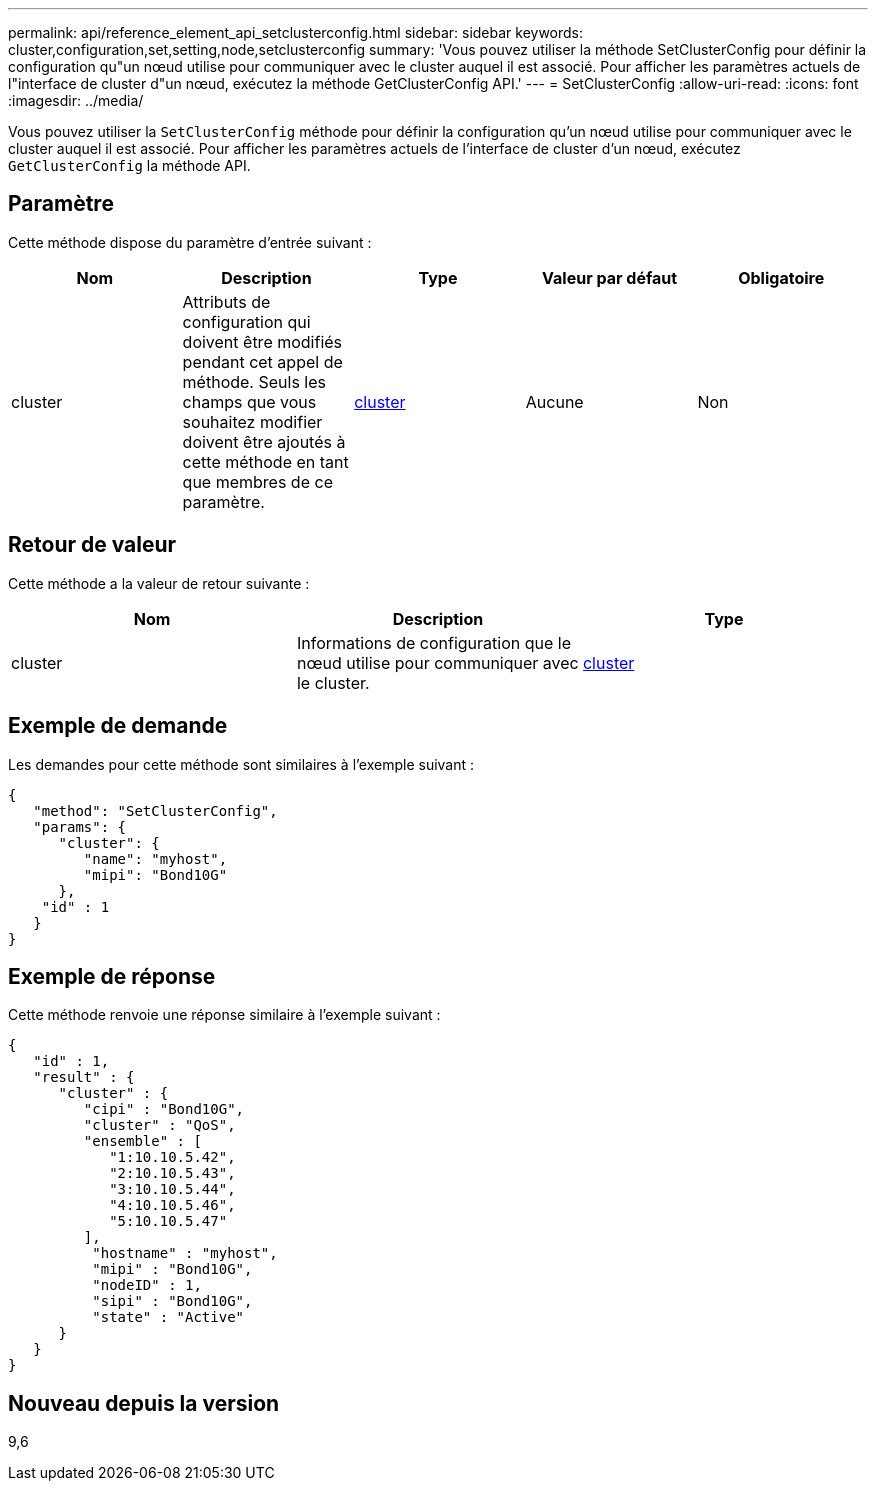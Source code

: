 ---
permalink: api/reference_element_api_setclusterconfig.html 
sidebar: sidebar 
keywords: cluster,configuration,set,setting,node,setclusterconfig 
summary: 'Vous pouvez utiliser la méthode SetClusterConfig pour définir la configuration qu"un nœud utilise pour communiquer avec le cluster auquel il est associé. Pour afficher les paramètres actuels de l"interface de cluster d"un nœud, exécutez la méthode GetClusterConfig API.' 
---
= SetClusterConfig
:allow-uri-read: 
:icons: font
:imagesdir: ../media/


[role="lead"]
Vous pouvez utiliser la `SetClusterConfig` méthode pour définir la configuration qu'un nœud utilise pour communiquer avec le cluster auquel il est associé. Pour afficher les paramètres actuels de l'interface de cluster d'un nœud, exécutez `GetClusterConfig` la méthode API.



== Paramètre

Cette méthode dispose du paramètre d'entrée suivant :

|===
| Nom | Description | Type | Valeur par défaut | Obligatoire 


 a| 
cluster
 a| 
Attributs de configuration qui doivent être modifiés pendant cet appel de méthode. Seuls les champs que vous souhaitez modifier doivent être ajoutés à cette méthode en tant que membres de ce paramètre.
 a| 
xref:reference_element_api_cluster.adoc[cluster]
 a| 
Aucune
 a| 
Non

|===


== Retour de valeur

Cette méthode a la valeur de retour suivante :

|===
| Nom | Description | Type 


 a| 
cluster
 a| 
Informations de configuration que le nœud utilise pour communiquer avec le cluster.
 a| 
xref:reference_element_api_cluster.adoc[cluster]

|===


== Exemple de demande

Les demandes pour cette méthode sont similaires à l'exemple suivant :

[listing]
----
{
   "method": "SetClusterConfig",
   "params": {
      "cluster": {
         "name": "myhost",
         "mipi": "Bond10G"
      },
    "id" : 1
   }
}
----


== Exemple de réponse

Cette méthode renvoie une réponse similaire à l'exemple suivant :

[listing]
----
{
   "id" : 1,
   "result" : {
      "cluster" : {
         "cipi" : "Bond10G",
         "cluster" : "QoS",
         "ensemble" : [
            "1:10.10.5.42",
            "2:10.10.5.43",
            "3:10.10.5.44",
            "4:10.10.5.46",
            "5:10.10.5.47"
         ],
          "hostname" : "myhost",
          "mipi" : "Bond10G",
          "nodeID" : 1,
          "sipi" : "Bond10G",
          "state" : "Active"
      }
   }
}
----


== Nouveau depuis la version

9,6
